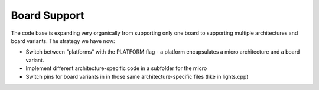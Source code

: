 ===============
Board Support
===============

The code base is expanding very organically from supporting only one board to
supporting multiple architectures and board variants. The strategy we have now:

* Switch between "platforms" with the PLATFORM flag - a platform encapsulates a
  micro architecture and a board variant.
* Implement different architecture-specific code in a subfolder for the micro
* Switch pins for board variants in in those same architecture-specific files
  (like in lights.cpp)
